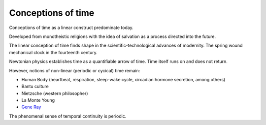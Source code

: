 *******************
Conceptions of time
*******************

Conceptions of time as a linear construct predominate today.

.. image:: /_static/linear_time.webp

Developed  from monotheistic religions with the  idea of salvation  
as a process directed into the future. 

The linear  conception of time finds shape  in  the scientific-technological advances 
of  modernity. The spring wound mechanical  clock  in  the  fourteenth  century.

Newtonian  physics establishes time as a quantifiable  arrow  of  time.  Time  
itself  runs  on  and  does  not return. 

However, notions of non-linear (periodic or cycical) time remain:

.. image:: /_static/Ouroboros.png

* Human Body (heartbeat, respiration, sleep-wake cycle, circadian hormone secretion, among others)
* Bantu culture
* Nietzsche (western philosopher)
* La Monte Young
* `Gene Ray`_

The phenomenal sense of temporal continuity is periodic.

.. _Gene Ray: https://rationalwiki.org/wiki/Time_Cube

